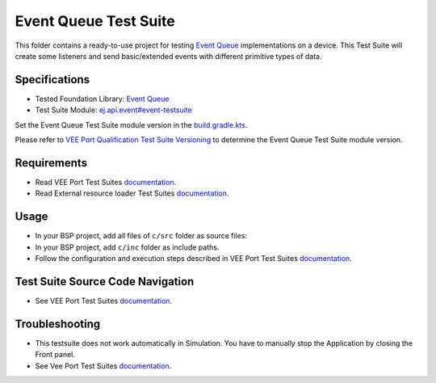 ..
    Copyright 2023-2024 MicroEJ Corp. All rights reserved.
    Use of this source code is governed by a BSD-style license that can be found with this software.
..

**********************
Event Queue Test Suite
**********************

This folder contains a ready-to-use project for testing `Event Queue <https://docs.microej.com/en/latest/VEEPortingGuide/packEventQueue.html>`_ implementations on a device.
This Test Suite will create some listeners and send basic/extended events with different primitive types of data.

Specifications
==============

- Tested Foundation Library: `Event Queue <https://forge.microej.com/artifactory/microej-developer-repository-release/ej/api/event/>`_
- Test Suite Module: `ej.api.event#event-testsuite <https://forge.microej.com/artifactory/microej-developer-repository-release/com/microej/pack/event/event-testsuite//>`_

Set the Event Queue Test Suite module version in the `build.gradle.kts
<java-testsuite-runner-event-queue/build.gradle.kts>`_.

Please refer to `VEE Port Qualification Test Suite Versioning
<https://docs.microej.com/en/latest/VEEPortingGuide/veePortQualification.html#test-suite-versioning>`_
to determine the Event Queue Test Suite module version.

Requirements
============

- Read VEE Port Test Suites `documentation <../README.rst>`_.
- Read External resource loader Test Suites `documentation <../ext-res-loader/README.rst>`_.

Usage
=====

- In your BSP project, add all files of ``c/src`` folder as source files:
- In your BSP project, add ``c/inc`` folder as include paths.
- Follow the configuration and execution steps described in VEE Port Test Suites `documentation <../README.rst>`_.

Test Suite Source Code Navigation
=================================

- See VEE Port Test Suites `documentation <../README.rst>`_.

Troubleshooting
===============

- This testsuite does not work automatically in Simulation. You have to manually stop the Application by closing the Front panel.
- See Vee Port Test Suites `documentation <../README.rst>`_.
